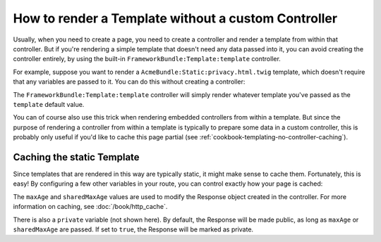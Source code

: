 .. index::
   single: Templating; Render template without custom controller

How to render a Template without a custom Controller
====================================================

Usually, when you need to create a page, you need to create a controller
and render a template from within that controller. But if you're rendering
a simple template that doesn't need any data passed into it, you can avoid
creating the controller entirely, by using the built-in ``FrameworkBundle:Template:template``
controller.

For example, suppose you want to render a ``AcmeBundle:Static:privacy.html.twig``
template, which doesn't require that any variables are passed to it. You
can do this without creating a controller:

.. configuration-block::

    .. code-block:: yaml

        acme_privacy:
            pattern: /privacy
            defaults:
                _controller: FrameworkBundle:Template:template
                template: 'AcmeBundle:Static:privacy.html.twig'

    .. code-block:: xml

        <?xml version="1.0" encoding="UTF-8" ?>

        <routes xmlns="http://symfony.com/schema/routing"
            xmlns:xsi="http://www.w3.org/2001/XMLSchema-instance"
            xsi:schemaLocation="http://symfony.com/schema/routing http://symfony.com/schema/routing/routing-1.0.xsd">

            <route id="acme_privacy" pattern="/privacy">
                <default key="_controller">FrameworkBundle:Template:template</default>
                <default key="template">AcmeBundle:Static:privacy.html.twig</default>
            </route>
        </routes>

    .. code-block:: php

        use Symfony\Component\Routing\RouteCollection;
        use Symfony\Component\Routing\Route;

        $collection = new RouteCollection();
        $collection->add('acme_privacy', new Route('/privacy', array(
            '_controller'  => 'FrameworkBundle:Template:template',
            'template'     => 'AcmeBundle:Static:privacy.html.twig',
        )));

        return $collection;

The ``FrameworkBundle:Template:template`` controller will simply render whatever
template you've passed as the ``template`` default value.

You can of course also use this trick when rendering embedded controllers
from within a template. But since the purpose of rendering a controller from
within a template is typically to prepare some data in a custom controller,
this is probably only useful if you'd like to cache this page partial (see
:ref:`cookbook-templating-no-controller-caching`).

.. configuration-block::

    .. code-block:: html+jinja

        {% render url('acme_privacy') %}

    .. code-block:: html+php

        <?php echo $view['actions']->render(
            $view['router']->generate('acme_privacy', array(), true)
        ) ?>

.. _cookbook-templating-no-controller-caching:

Caching the static Template
---------------------------

.. versionadded:: 2.2
    The ability to cache templates rendered via ``FrameworkBundle:Template:template``
    is new in Symfony 2.2.

Since templates that are rendered in this way are typically static, it might
make sense to cache them. Fortunately, this is easy! By configuring a few
other variables in your route, you can control exactly how your page is cached:

.. configuration-block::

    .. code-block:: yaml

        acme_privacy:
            pattern: /privacy
            defaults:
                _controller: FrameworkBundle:Template:template
                template: 'AcmeBundle:Static:privacy.html.twig'
                maxAge: 86400
                sharedMaxAge: 86400

    .. code-block:: xml

        <?xml version="1.0" encoding="UTF-8" ?>

        <routes xmlns="http://symfony.com/schema/routing"
            xmlns:xsi="http://www.w3.org/2001/XMLSchema-instance"
            xsi:schemaLocation="http://symfony.com/schema/routing http://symfony.com/schema/routing/routing-1.0.xsd">

            <route id="acme_privacy" pattern="/privacy">
                <default key="_controller">FrameworkBundle:Template:template</default>
                <default key="template">AcmeBundle:Static:privacy.html.twig</default>
                <default key="maxAge">86400</default>
                <default key="sharedMaxAge">86400</default>
            </route>
        </routes>

    .. code-block:: php

        use Symfony\Component\Routing\RouteCollection;
        use Symfony\Component\Routing\Route;

        $collection = new RouteCollection();
        $collection->add('acme_privacy', new Route('/privacy', array(
            '_controller'  => 'FrameworkBundle:Template:template',
            'template'     => 'AcmeBundle:Static:privacy.html.twig',
            'maxAge'       => 86400,
            'sharedMaxAge' => 86400,
        )));

        return $collection;

The ``maxAge`` and ``sharedMaxAge`` values are used to modify the Response
object created in the controller. For more information on caching, see
:doc:`/book/http_cache`.

There is also a ``private`` variable (not shown here). By default, the Response
will be made public, as long as ``maxAge`` or ``sharedMaxAge`` are passed.
If set to ``true``, the Response will be marked as private.